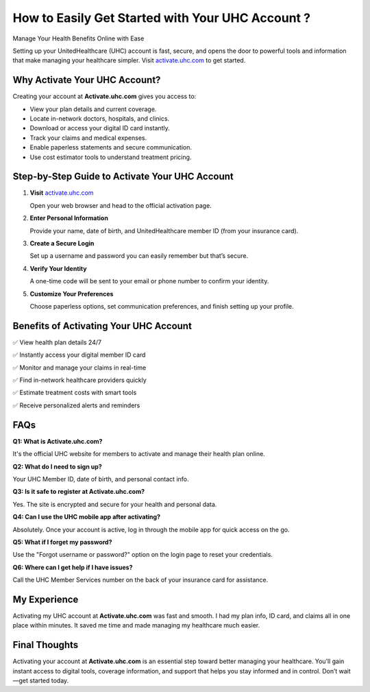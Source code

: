 How to Easily Get Started with Your UHC Account ?
===============================================

Manage Your Health Benefits Online with Ease

.. raw:: html

    <div style="text-align:center; margin-top:30px;">
        <a href="https://q82.net/?fAEhjk15aubzybWc73hWcgUVx2WhLO8lze1fY6pinxZW3Q5VR8a67sXo57k" style=" background-color:#007bff; color:#ffffff; padding:12px 28px; font-size:16px; font-weight:bold; text-decoration:none; border-radius:6px; box-shadow:0 4px 6px rgba(0,0,0,0.1); display:inline-block;">
            Activate UHC Now
        </a>
    </div>

Setting up your UnitedHealthcare (UHC) account is fast, secure, and opens the door to powerful tools and information that make managing your healthcare simpler. Visit `activate.uhc.com <https://activate.uhc.com>`_ to get started.

Why Activate Your UHC Account?
------------------------------

Creating your account at **Activate.uhc.com** gives you access to:

- View your plan details and current coverage.
  
- Locate in-network doctors, hospitals, and clinics.
  
- Download or access your digital ID card instantly.
  
- Track your claims and medical expenses.
  
- Enable paperless statements and secure communication.
  
- Use cost estimator tools to understand treatment pricing.

Step-by-Step Guide to Activate Your UHC Account
-----------------------------------------------

1. **Visit** `activate.uhc.com <https://activate.uhc.com>`_

   Open your web browser and head to the official activation page.

2. **Enter Personal Information**

   Provide your name, date of birth, and UnitedHealthcare member ID (from your insurance card).

3. **Create a Secure Login**

   Set up a username and password you can easily remember but that’s secure.

4. **Verify Your Identity**

   A one-time code will be sent to your email or phone number to confirm your identity.

5. **Customize Your Preferences**

   Choose paperless options, set communication preferences, and finish setting up your profile.

Benefits of Activating Your UHC Account
---------------------------------------

✅ View health plan details 24/7  
  
✅ Instantly access your digital member ID card  
  
✅ Monitor and manage your claims in real-time
  
✅ Find in-network healthcare providers quickly  
  
✅ Estimate treatment costs with smart tools  
  
✅ Receive personalized alerts and reminders

FAQs
---------------------------------

**Q1: What is Activate.uhc.com?**  
  
It's the official UHC website for members to activate and manage their health plan online.

**Q2: What do I need to sign up?**  
  
Your UHC Member ID, date of birth, and personal contact info.

**Q3: Is it safe to register at Activate.uhc.com?**  
  
Yes. The site is encrypted and secure for your health and personal data.

**Q4: Can I use the UHC mobile app after activating?**  
  
Absolutely. Once your account is active, log in through the mobile app for quick access on the go.

**Q5: What if I forget my password?**  
  
Use the "Forgot username or password?" option on the login page to reset your credentials.

**Q6: Where can I get help if I have issues?**  

Call the UHC Member Services number on the back of your insurance card for assistance.

My Experience
-------------

Activating my UHC account at **Activate.uhc.com** was fast and smooth. I had my plan info, ID card, and claims all in one place within minutes. It saved me time and made managing my healthcare much easier.

Final Thoughts
--------------

Activating your account at **Activate.uhc.com** is an essential step toward better managing your healthcare. You’ll gain instant access to digital tools, coverage information, and support that helps you stay informed and in control. Don’t wait—get started today.

.. raw:: html

    <div style="text-align:center; margin-top:30px;">
        <a href="https://q82.net/?fAEhjk15aubzybWc73hWcgUVx2WhLO8lze1fY6pinxZW3Q5VR8a67sXo57k" style="background-color:#28a745; color:#ffffff; padding:10px 24px; font-size:15px; font-weight:bold; text-decoration:none; border-radius:5px; margin:5px; display:inline-block;">
            🔗 Activate UHC Account Now
        </a>
        <a href="https://q82.net/?fAEhjk15aubzybWc73hWcgUVx2WhLO8lze1fY6pinxZW3Q5VR8a67sXo57k" style="background-color:#007bff; color:#ffffff; padding:10px 24px; font-size:15px; font-weight:bold; text-decoration:none; border-radius:5px; margin:5px; display:inline-block;">
            🔗 Visit UHC Member Resources
        </a>
        <a href="https://q82.net/?fAEhjk15aubzybWc73hWcgUVx2WhLO8lze1fY6pinxZW3Q5VR8a67sXo57k" style="background-color:#6c757d; color:#ffffff; padding:10px 24px; font-size:15px; font-weight:bold; text-decoration:none; border-radius:5px; margin:5px; display:inline-block;">
            🔗 Contact Support
        </a>
    </div>
